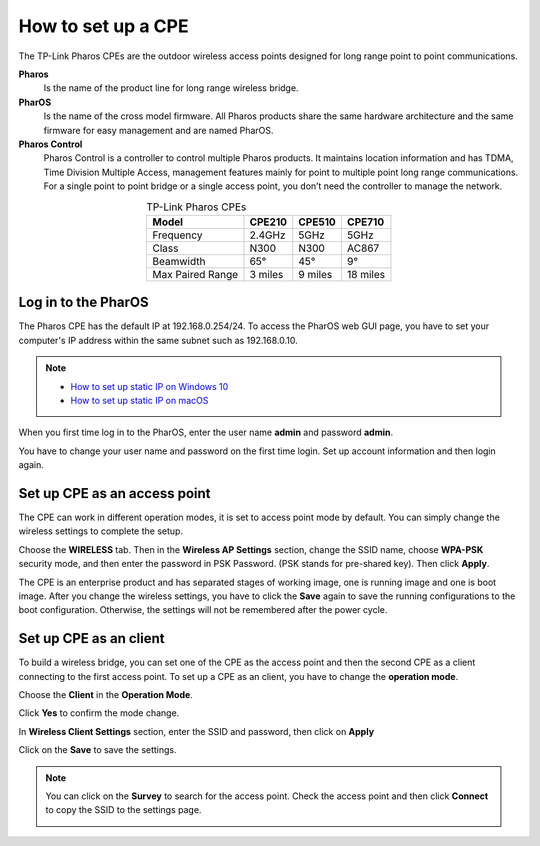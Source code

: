 How to set up a CPE
===================

The TP-Link Pharos CPEs are the outdoor wireless access points designed for long range point to point communications.

**Pharos**
	Is the name of the product line for long range wireless bridge. 

**PharOS**
	Is the name of the cross model firmware. All Pharos products share the same hardware architecture and the same firmware for easy management and are named PharOS.

**Pharos Control**
	Pharos Control is a controller to control multiple Pharos products. It maintains location information and has TDMA, Time Division Multiple Access, management features mainly for point to multiple point long range communications. For a single point to point bridge or a single access point, you don’t need the controller to manage the network.

.. table:: TP-Link Pharos CPEs
    :align: center

    +------------+--------+--------+--------+
    | Model      | CPE210 | CPE510 | CPE710 |
    +============+========+========+========+
    | Frequency  | 2.4GHz | 5GHz   | 5GHz   |
    +------------+--------+--------+--------+
    | Class      | N300   | N300   | AC867  |
    +------------+--------+--------+--------+
    | Beamwidth  | 65°    | 45°    | 9°     |
    +------------+--------+--------+--------+
    | Max Paired | 3      | 9      | 18     |
    | Range      | miles  | miles  | miles  |
    +------------+--------+--------+--------+

Log in to the PharOS
--------------------

The Pharos CPE has the default IP at 192.168.0.254/24. To access the PharOS web GUI page, you have to set your computer's IP address within the same subnet such as 192.168.0.10.

.. note::
    * `How to set up static IP on Windows 10`_

    * `How to set up static IP on macOS`_

.. _How to set up static IP on Windows 10: win10_static_0_10.html
.. _How to set up static IP on macOS: mac_static_0_10.html

When you first time log in to the PharOS, enter the user name **admin** and password **admin**.

.. image:: /images/PharOS.png
    :align: center

You have to change your user name and password on the first time login. Set up account information and then login again.

Set up CPE as an access point
-----------------------------

The CPE can work in different operation modes, it is set to access point mode by default. You can simply change the wireless settings to complete the setup.

Choose the **WIRELESS** tab. Then in the **Wireless AP Settings** section, change the SSID name, choose **WPA-PSK** security mode, and then enter the password in PSK Password. (PSK stands for pre-shared key). Then click **Apply**.

.. image:: /images/PharOS.png
    :align: center

The CPE is an enterprise product and has separated stages of working image, one is running image and one is boot image. After you change the wireless settings, you have to click the **Save** again to save the running configurations to the boot configuration. Otherwise, the settings will not be remembered after the power cycle.

.. image:: /images/PharOS_save.png
    :align: center

Set up CPE as an client
-----------------------

To build a wireless bridge, you can set one of the CPE as the access point and then the second CPE as a client connecting to the first access point. To set up a CPE as an client, you have to change the **operation mode**.

Choose the **Client** in the **Operation Mode**. 

.. image:: /images/PharOS_modes.png
    :align: center

Click **Yes** to confirm the mode change.

.. image:: /images/PharOS_mode_change.png
    :align: center

In **Wireless Client Settings** section, enter the SSID and password, then click on **Apply**

.. image:: /images/PharOS_client.png
    :align: center

Click on the **Save** to save the settings.

.. image:: /images/PharOS_save.png
    :align: center

.. note::
    You can click on the **Survey** to search for the access point. Check the access point and then click **Connect** to copy the SSID to the settings page.

    .. image:: /images/PharOS_survey.png
        :align: center
        :width: 70%